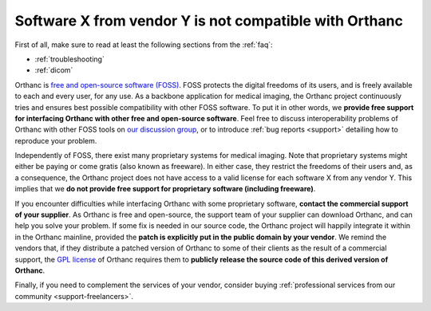 .. _proprietary:

Software X from vendor Y is not compatible with Orthanc
=======================================================

First of all, make sure to read at least the following sections from
the :ref:`faq`:

* :ref:`troubleshooting`
* :ref:`dicom`

Orthanc is `free and open-source software (FOSS)
<https://en.wikipedia.org/wiki/Free_and_open-source_software>`_. FOSS
protects the digital freedoms of its users, and is freely available to
each and every user, for any use. As a backbone application for
medical imaging, the Orthanc project continuously tries and ensures
best possible compatibility with other FOSS software. To put it in
other words, we **provide free support for interfacing Orthanc with
other free and open-source software**. Feel free to discuss
interoperability problems of Orthanc with other FOSS tools on `our
discussion group
<https://groups.google.com/forum/#!forum/orthanc-users>`_, or to
introduce :ref:`bug reports <support>` detailing how to reproduce your
problem.

Independently of FOSS, there exist many proprietary systems for
medical imaging. Note that proprietary systems might either be paying
or come gratis (also known as freeware). In either case, they restrict
the freedoms of their users and, as a consequence, the Orthanc project
does not have access to a valid license for each software X from any
vendor Y. This implies that we **do not provide free support for
proprietary software (including freeware)**.

If you encounter difficulties while interfacing Orthanc with some
proprietary software, **contact the commercial support of your
supplier**. As Orthanc is free and open-source, the support team of
your supplier can download Orthanc, and can help you solve your
problem. If some fix is needed in our source code, the Orthanc project
will happily integrate it within in the Orthanc mainline, provided the
**patch is explicitly put in the public domain by your vendor**. We
remind the vendors that, if they distribute a patched version of
Orthanc to some of their clients as the result of a commercial
support, the `GPL license
<https://en.wikipedia.org/wiki/GNU_General_Public_License>`_ of
Orthanc requires them to **publicly release the source code of this
derived version of Orthanc**.

Finally, if you need to complement the services of your vendor,
consider buying :ref:`professional services from our community
<support-freelancers>`.
